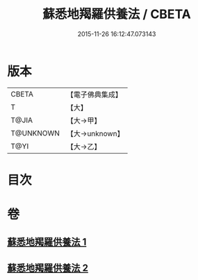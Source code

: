 #+TITLE: 蘇悉地羯羅供養法 / CBETA
#+DATE: 2015-11-26 16:12:47.073143
* 版本
 |     CBETA|【電子佛典集成】|
 |         T|【大】     |
 |     T@JIA|【大→甲】   |
 | T@UNKNOWN|【大→unknown】|
 |      T@YI|【大→乙】   |

* 目次
* 卷
** [[file:KR6j0064_001.txt][蘇悉地羯羅供養法 1]]
** [[file:KR6j0064_002.txt][蘇悉地羯羅供養法 2]]
